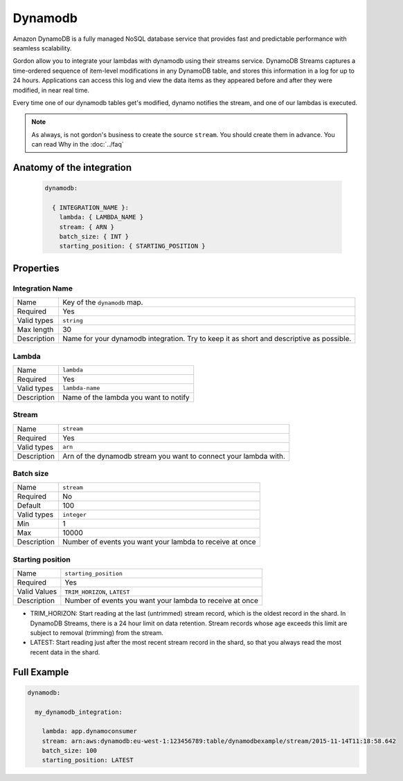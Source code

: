 Dynamodb
=============

Amazon DynamoDB is a fully managed NoSQL database service that provides fast and predictable performance with seamless scalability.

Gordon allow you to integrate your lambdas with dynamodb using their streams service. DynamoDB Streams captures a time-ordered sequence of
item-level modifications in any DynamoDB table, and stores this information in a log for up to 24 hours.
Applications can access this log and view the data items as they appeared before and after they were modified, in near real time.

Every time one of our dynamodb tables get's modified, dynamo notifies the stream, and one of our lambdas is executed.

.. note::

  As always, is not gordon's business to create the source ``stream``. You should create them in advance. You can read Why in the :doc:`../faq`

.. _dynamodb-anatomy:

Anatomy of the integration
----------------------------------


 .. code-block:: yaml

  dynamodb:

    { INTEGRATION_NAME }:
      lambda: { LAMBDA_NAME }
      stream: { ARN }
      batch_size: { INT }
      starting_position: { STARTING_POSITION }


Properties
-------------------


Integration Name
^^^^^^^^^^^^^^^^^^^^^^

===========================  ============================================================================================================
Name                         Key of the ``dynamodb`` map.
Required                     Yes
Valid types                  ``string``
Max length                   30
Description                  Name for your dynamodb integration. Try to keep it as short and descriptive as possible.
===========================  ============================================================================================================

Lambda
^^^^^^^^^^^^^^^^^^^^^^

===========================  ============================================================================================================
Name                         ``lambda``
Required                     Yes
Valid types                  ``lambda-name``
Description                  Name of the lambda you want to notify
===========================  ============================================================================================================


Stream
^^^^^^^^^^^^^^^^^^^^^^

===========================  ============================================================================================================
Name                         ``stream``
Required                     Yes
Valid types                  ``arn``
Description                  Arn of the dynamodb stream you want to connect your lambda with.
===========================  ============================================================================================================


Batch size
^^^^^^^^^^^^^^^^^^^^^^

===========================  ============================================================================================================
Name                         ``stream``
Required                     No
Default                      100
Valid types                  ``integer``
Min                          1
Max                          10000
Description                  Number of events you want your lambda to receive at once
===========================  ============================================================================================================


Starting position
^^^^^^^^^^^^^^^^^^^^^^

===========================  ============================================================================================================
Name                         ``starting_position``
Required                     Yes
Valid Values                  ``TRIM_HORIZON``, ``LATEST``
Description                  Number of events you want your lambda to receive at once
===========================  ============================================================================================================


* TRIM_HORIZON: Start reading at the last (untrimmed) stream record, which is the oldest record in the shard. In DynamoDB Streams, there is a 24 hour limit on data retention. Stream records whose age exceeds this limit are subject to removal (trimming) from the stream.
* LATEST: Start reading just after the most recent stream record in the shard, so that you always read the most recent data in the shard.


Full Example
----------------------------------

.. code-block:: yaml

  dynamodb:

    my_dynamodb_integration:

      lambda: app.dynamoconsumer
      stream: arn:aws:dynamodb:eu-west-1:123456789:table/dynamodbexample/stream/2015-11-14T11:18:58.642
      batch_size: 100
      starting_position: LATEST
